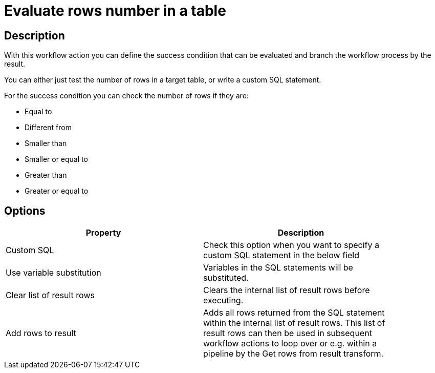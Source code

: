 ////
Licensed to the Apache Software Foundation (ASF) under one
or more contributor license agreements.  See the NOTICE file
distributed with this work for additional information
regarding copyright ownership.  The ASF licenses this file
to you under the Apache License, Version 2.0 (the
"License"); you may not use this file except in compliance
with the License.  You may obtain a copy of the License at
  http://www.apache.org/licenses/LICENSE-2.0
Unless required by applicable law or agreed to in writing,
software distributed under the License is distributed on an
"AS IS" BASIS, WITHOUT WARRANTIES OR CONDITIONS OF ANY
KIND, either express or implied.  See the License for the
specific language governing permissions and limitations
under the License.
////
:documentationPath: /plugins/actions/
:language: en_US
:page-alternativeEditUrl: https://github.com/apache/incubator-hop/edit/master/plugins/actions/evaluatetablecontent/src/main/doc/evaluatetablecontent.adoc
= Evaluate rows number in a table

== Description

With this workflow action you can define the success condition that can be evaluated and branch the workflow process by the result.

You can either just test the number of rows in a target table, or write a custom SQL statement.

For the success condition you can check the number of rows if they are:

* Equal to
* Different from
* Smaller than
* Smaller or equal to
* Greater than
* Greater or equal to 

== Options

[width="90%", options="header"]
|===
|Property|Description
|Custom SQL|Check this option when you want to specify a custom SQL statement in the below field
|Use variable substitution|Variables in the SQL statements will be substituted.
|Clear list of result rows|Clears the internal list of result rows before executing.
|Add rows to result|Adds all rows returned from the SQL statement within the internal list of result rows. This list of result rows can then be used in subsequent workflow actions to loop over or e.g. within a pipeline by the Get rows from result transform.
|===